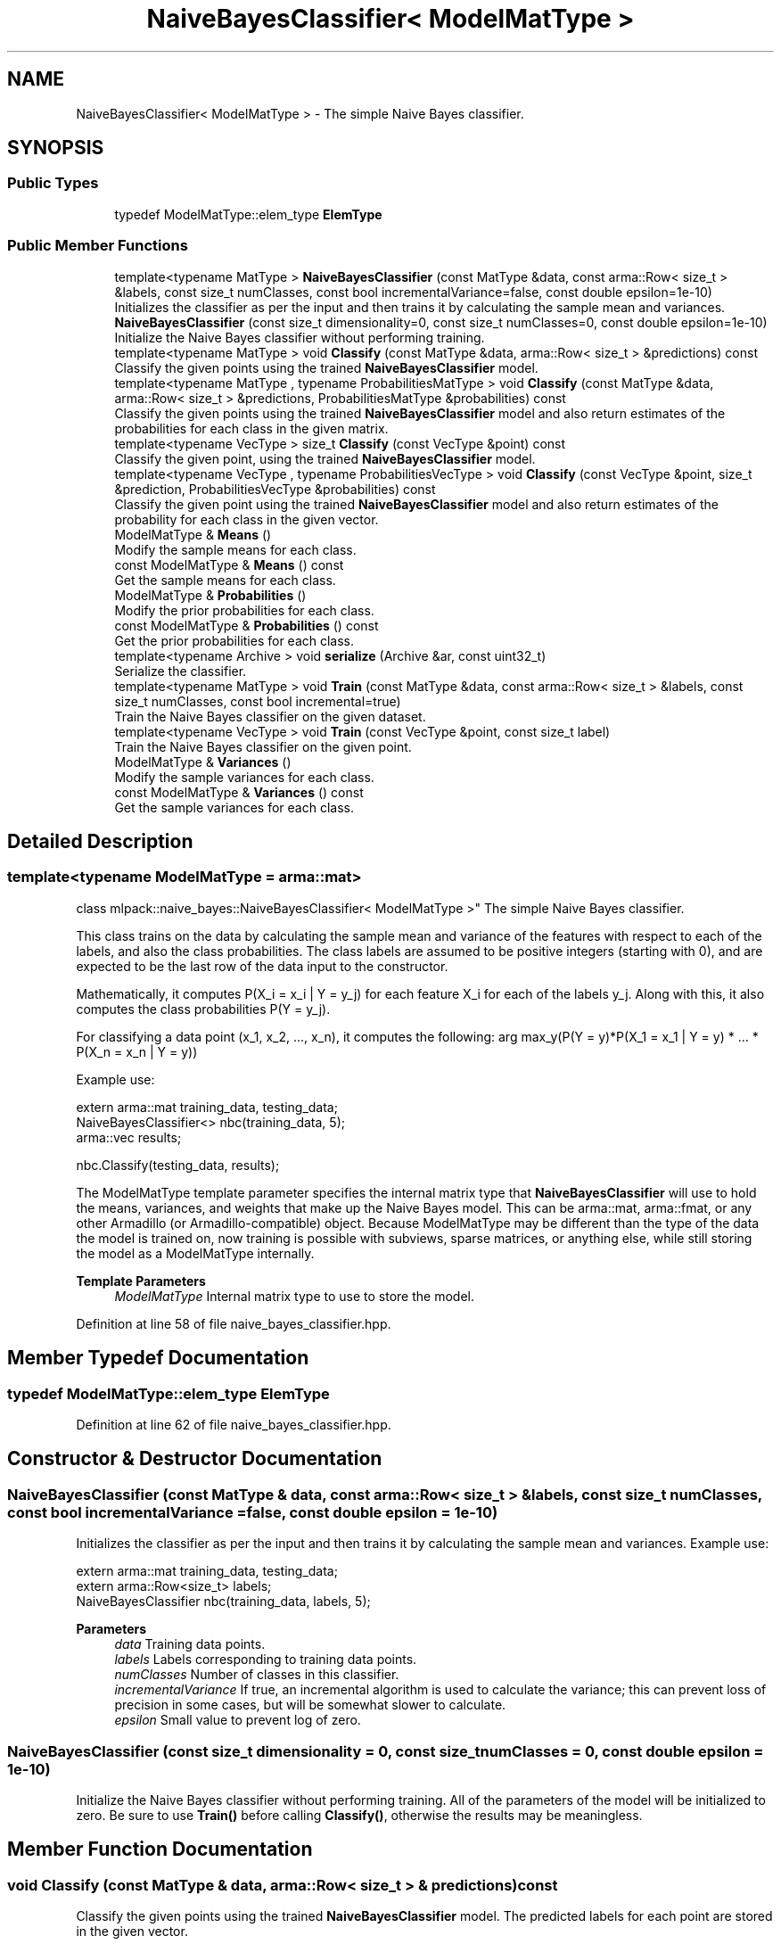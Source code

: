 .TH "NaiveBayesClassifier< ModelMatType >" 3 "Sun Jun 20 2021" "Version 3.4.2" "mlpack" \" -*- nroff -*-
.ad l
.nh
.SH NAME
NaiveBayesClassifier< ModelMatType > \- The simple Naive Bayes classifier\&.  

.SH SYNOPSIS
.br
.PP
.SS "Public Types"

.in +1c
.ti -1c
.RI "typedef ModelMatType::elem_type \fBElemType\fP"
.br
.in -1c
.SS "Public Member Functions"

.in +1c
.ti -1c
.RI "template<typename MatType > \fBNaiveBayesClassifier\fP (const MatType &data, const arma::Row< size_t > &labels, const size_t numClasses, const bool incrementalVariance=false, const double epsilon=1e\-10)"
.br
.RI "Initializes the classifier as per the input and then trains it by calculating the sample mean and variances\&. "
.ti -1c
.RI "\fBNaiveBayesClassifier\fP (const size_t dimensionality=0, const size_t numClasses=0, const double epsilon=1e\-10)"
.br
.RI "Initialize the Naive Bayes classifier without performing training\&. "
.ti -1c
.RI "template<typename MatType > void \fBClassify\fP (const MatType &data, arma::Row< size_t > &predictions) const"
.br
.RI "Classify the given points using the trained \fBNaiveBayesClassifier\fP model\&. "
.ti -1c
.RI "template<typename MatType , typename ProbabilitiesMatType > void \fBClassify\fP (const MatType &data, arma::Row< size_t > &predictions, ProbabilitiesMatType &probabilities) const"
.br
.RI "Classify the given points using the trained \fBNaiveBayesClassifier\fP model and also return estimates of the probabilities for each class in the given matrix\&. "
.ti -1c
.RI "template<typename VecType > size_t \fBClassify\fP (const VecType &point) const"
.br
.RI "Classify the given point, using the trained \fBNaiveBayesClassifier\fP model\&. "
.ti -1c
.RI "template<typename VecType , typename ProbabilitiesVecType > void \fBClassify\fP (const VecType &point, size_t &prediction, ProbabilitiesVecType &probabilities) const"
.br
.RI "Classify the given point using the trained \fBNaiveBayesClassifier\fP model and also return estimates of the probability for each class in the given vector\&. "
.ti -1c
.RI "ModelMatType & \fBMeans\fP ()"
.br
.RI "Modify the sample means for each class\&. "
.ti -1c
.RI "const ModelMatType & \fBMeans\fP () const"
.br
.RI "Get the sample means for each class\&. "
.ti -1c
.RI "ModelMatType & \fBProbabilities\fP ()"
.br
.RI "Modify the prior probabilities for each class\&. "
.ti -1c
.RI "const ModelMatType & \fBProbabilities\fP () const"
.br
.RI "Get the prior probabilities for each class\&. "
.ti -1c
.RI "template<typename Archive > void \fBserialize\fP (Archive &ar, const uint32_t)"
.br
.RI "Serialize the classifier\&. "
.ti -1c
.RI "template<typename MatType > void \fBTrain\fP (const MatType &data, const arma::Row< size_t > &labels, const size_t numClasses, const bool incremental=true)"
.br
.RI "Train the Naive Bayes classifier on the given dataset\&. "
.ti -1c
.RI "template<typename VecType > void \fBTrain\fP (const VecType &point, const size_t label)"
.br
.RI "Train the Naive Bayes classifier on the given point\&. "
.ti -1c
.RI "ModelMatType & \fBVariances\fP ()"
.br
.RI "Modify the sample variances for each class\&. "
.ti -1c
.RI "const ModelMatType & \fBVariances\fP () const"
.br
.RI "Get the sample variances for each class\&. "
.in -1c
.SH "Detailed Description"
.PP 

.SS "template<typename ModelMatType = arma::mat>
.br
class mlpack::naive_bayes::NaiveBayesClassifier< ModelMatType >"
The simple Naive Bayes classifier\&. 

This class trains on the data by calculating the sample mean and variance of the features with respect to each of the labels, and also the class probabilities\&. The class labels are assumed to be positive integers (starting with 0), and are expected to be the last row of the data input to the constructor\&.
.PP
Mathematically, it computes P(X_i = x_i | Y = y_j) for each feature X_i for each of the labels y_j\&. Along with this, it also computes the class probabilities P(Y = y_j)\&.
.PP
For classifying a data point (x_1, x_2, \&.\&.\&., x_n), it computes the following: arg max_y(P(Y = y)*P(X_1 = x_1 | Y = y) * \&.\&.\&. * P(X_n = x_n | Y = y))
.PP
Example use:
.PP
.PP
.nf
extern arma::mat training_data, testing_data;
NaiveBayesClassifier<> nbc(training_data, 5);
arma::vec results;

nbc\&.Classify(testing_data, results);
.fi
.PP
.PP
The ModelMatType template parameter specifies the internal matrix type that \fBNaiveBayesClassifier\fP will use to hold the means, variances, and weights that make up the Naive Bayes model\&. This can be arma::mat, arma::fmat, or any other Armadillo (or Armadillo-compatible) object\&. Because ModelMatType may be different than the type of the data the model is trained on, now training is possible with subviews, sparse matrices, or anything else, while still storing the model as a ModelMatType internally\&.
.PP
\fBTemplate Parameters\fP
.RS 4
\fIModelMatType\fP Internal matrix type to use to store the model\&. 
.RE
.PP

.PP
Definition at line 58 of file naive_bayes_classifier\&.hpp\&.
.SH "Member Typedef Documentation"
.PP 
.SS "typedef ModelMatType::elem_type \fBElemType\fP"

.PP
Definition at line 62 of file naive_bayes_classifier\&.hpp\&.
.SH "Constructor & Destructor Documentation"
.PP 
.SS "\fBNaiveBayesClassifier\fP (const MatType & data, const arma::Row< size_t > & labels, const size_t numClasses, const bool incrementalVariance = \fCfalse\fP, const double epsilon = \fC1e\-10\fP)"

.PP
Initializes the classifier as per the input and then trains it by calculating the sample mean and variances\&. Example use: 
.PP
.nf
extern arma::mat training_data, testing_data;
extern arma::Row<size_t> labels;
NaiveBayesClassifier nbc(training_data, labels, 5);

.fi
.PP
.PP
\fBParameters\fP
.RS 4
\fIdata\fP Training data points\&. 
.br
\fIlabels\fP Labels corresponding to training data points\&. 
.br
\fInumClasses\fP Number of classes in this classifier\&. 
.br
\fIincrementalVariance\fP If true, an incremental algorithm is used to calculate the variance; this can prevent loss of precision in some cases, but will be somewhat slower to calculate\&. 
.br
\fIepsilon\fP Small value to prevent log of zero\&. 
.RE
.PP

.SS "\fBNaiveBayesClassifier\fP (const size_t dimensionality = \fC0\fP, const size_t numClasses = \fC0\fP, const double epsilon = \fC1e\-10\fP)"

.PP
Initialize the Naive Bayes classifier without performing training\&. All of the parameters of the model will be initialized to zero\&. Be sure to use \fBTrain()\fP before calling \fBClassify()\fP, otherwise the results may be meaningless\&. 
.SH "Member Function Documentation"
.PP 
.SS "void Classify (const MatType & data, arma::Row< size_t > & predictions) const"

.PP
Classify the given points using the trained \fBNaiveBayesClassifier\fP model\&. The predicted labels for each point are stored in the given vector\&.
.PP
.PP
.nf
arma::mat test_data; // each column is a test point
arma::Row<size_t> results;
\&.\&.\&.
nbc\&.Classify(test_data, results);
.fi
.PP
.PP
\fBParameters\fP
.RS 4
\fIdata\fP List of data points\&. 
.br
\fIpredictions\fP Vector that class predictions will be placed into\&. 
.RE
.PP

.SS "void Classify (const MatType & data, arma::Row< size_t > & predictions, ProbabilitiesMatType & probabilities) const"

.PP
Classify the given points using the trained \fBNaiveBayesClassifier\fP model and also return estimates of the probabilities for each class in the given matrix\&. The predicted labels for each point are stored in the given vector\&.
.PP
.PP
.nf
arma::mat test_data; // each column is a test point
arma::Row<size_t> results;
arma::mat resultsProbs;
\&.\&.\&.
nbc\&.Classify(test_data, results, resultsProbs);
.fi
.PP
.PP
\fBParameters\fP
.RS 4
\fIdata\fP Set of points to classify\&. 
.br
\fIpredictions\fP This will be filled with predictions for each point\&. 
.br
\fIprobabilities\fP This will be filled with class probabilities for each point\&. Each row represents a point\&. 
.RE
.PP
\fBTemplate Parameters\fP
.RS 4
\fIMatType\fP Type of data to be classified\&. 
.br
\fIProbabilitiesMatType\fP Type to store output probabilities in\&. 
.RE
.PP

.SS "size_t Classify (const VecType & point) const"

.PP
Classify the given point, using the trained \fBNaiveBayesClassifier\fP model\&. The predicted label is returned\&.
.PP
\fBParameters\fP
.RS 4
\fIpoint\fP Point to classify\&. 
.RE
.PP

.SS "void Classify (const VecType & point, size_t & prediction, ProbabilitiesVecType & probabilities) const"

.PP
Classify the given point using the trained \fBNaiveBayesClassifier\fP model and also return estimates of the probability for each class in the given vector\&. 
.PP
\fBParameters\fP
.RS 4
\fIpoint\fP Point to classify\&. 
.br
\fIprediction\fP This will be set to the predicted class of the point\&. 
.br
\fIprobabilities\fP This will be filled with class probabilities for the point\&. 
.RE
.PP

.SS "ModelMatType& Means ()\fC [inline]\fP"

.PP
Modify the sample means for each class\&. 
.PP
Definition at line 205 of file naive_bayes_classifier\&.hpp\&.
.SS "const ModelMatType& Means () const\fC [inline]\fP"

.PP
Get the sample means for each class\&. 
.PP
Definition at line 203 of file naive_bayes_classifier\&.hpp\&.
.SS "ModelMatType& Probabilities ()\fC [inline]\fP"

.PP
Modify the prior probabilities for each class\&. 
.PP
Definition at line 215 of file naive_bayes_classifier\&.hpp\&.
.SS "const ModelMatType& Probabilities () const\fC [inline]\fP"

.PP
Get the prior probabilities for each class\&. 
.PP
Definition at line 213 of file naive_bayes_classifier\&.hpp\&.
.SS "void serialize (Archive & ar, const uint32_t)"

.PP
Serialize the classifier\&. 
.SS "void Train (const MatType & data, const arma::Row< size_t > & labels, const size_t numClasses, const bool incremental = \fCtrue\fP)"

.PP
Train the Naive Bayes classifier on the given dataset\&. If the incremental algorithm is used, the current model is used as a starting point (this is the default)\&. If the incremental algorithm is not used, then the current model is ignored and the new model will be trained only on the given data\&. Note that even if the incremental algorithm is not used, the data must have the same dimensionality and number of classes that the model was initialized with\&. If you want to change the dimensionality or number of classes, either re-initialize or call \fBMeans()\fP, \fBVariances()\fP, and \fBProbabilities()\fP individually to set them to the right size\&.
.PP
\fBParameters\fP
.RS 4
\fIdata\fP The dataset to train on\&. 
.br
\fIlabels\fP The labels for the dataset\&. 
.br
\fInumClasses\fP The numbe of classes in the dataset\&. 
.br
\fIincremental\fP Whether or not to use the incremental algorithm for training\&. 
.RE
.PP

.SS "void Train (const VecType & point, const size_t label)"

.PP
Train the Naive Bayes classifier on the given point\&. This will use the incremental algorithm for updating the model parameters\&. The data must be the same dimensionality as the existing model parameters\&.
.PP
\fBParameters\fP
.RS 4
\fIpoint\fP Data point to train on\&. 
.br
\fIlabel\fP Label of data point\&. 
.RE
.PP

.SS "ModelMatType& Variances ()\fC [inline]\fP"

.PP
Modify the sample variances for each class\&. 
.PP
Definition at line 210 of file naive_bayes_classifier\&.hpp\&.
.SS "const ModelMatType& Variances () const\fC [inline]\fP"

.PP
Get the sample variances for each class\&. 
.PP
Definition at line 208 of file naive_bayes_classifier\&.hpp\&.

.SH "Author"
.PP 
Generated automatically by Doxygen for mlpack from the source code\&.
